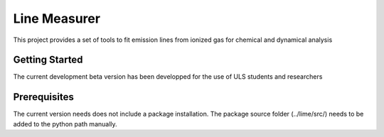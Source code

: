 #########
Line Measurer
#########

This project provides a set of tools to fit emission lines from ionized gas for chemical and dynamical analysis

Getting Started
==================

The current development beta version has been developped for the use of ULS students and researchers

Prerequisites
=============

The current version needs does not include a package installation. The package source folder (../lime/src/) needs to be
added to the python path manually.
